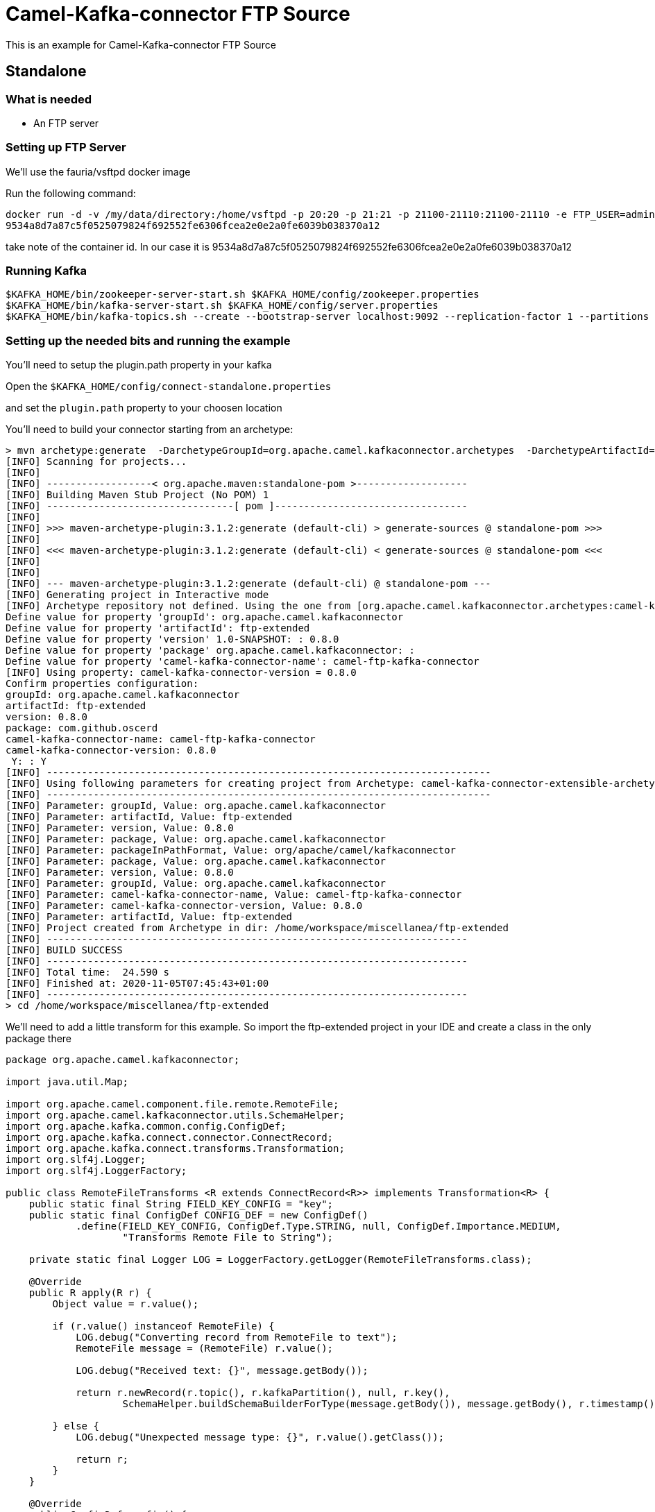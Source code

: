 # Camel-Kafka-connector FTP Source

This is an example for Camel-Kafka-connector FTP Source 

## Standalone

### What is needed

- An FTP server

### Setting up FTP Server

We'll use the fauria/vsftpd docker image

Run the following command:

```
docker run -d -v /my/data/directory:/home/vsftpd -p 20:20 -p 21:21 -p 21100-21110:21100-21110 -e FTP_USER=admin -e FTP_PASS=password -e PASV_ADDRESS=127.0.0.1 -e PASV_MIN_PORT=21100 -e PASV_MAX_PORT=21110 --name vsftpd --restart=always fauria/vsftpd
9534a8d7a87c5f0525079824f692552fe6306fcea2e0e2a0fe6039b038370a12
```

take note of the container id. In our case it is 9534a8d7a87c5f0525079824f692552fe6306fcea2e0e2a0fe6039b038370a12

### Running Kafka

```
$KAFKA_HOME/bin/zookeeper-server-start.sh $KAFKA_HOME/config/zookeeper.properties
$KAFKA_HOME/bin/kafka-server-start.sh $KAFKA_HOME/config/server.properties
$KAFKA_HOME/bin/kafka-topics.sh --create --bootstrap-server localhost:9092 --replication-factor 1 --partitions 1 --topic mytopic
```

### Setting up the needed bits and running the example

You'll need to setup the plugin.path property in your kafka

Open the `$KAFKA_HOME/config/connect-standalone.properties`

and set the `plugin.path` property to your choosen location

You'll need to build your connector starting from an archetype:

```
> mvn archetype:generate  -DarchetypeGroupId=org.apache.camel.kafkaconnector.archetypes  -DarchetypeArtifactId=camel-kafka-connector-extensible-archetype  -DarchetypeVersion=0.8.0
[INFO] Scanning for projects...
[INFO] 
[INFO] ------------------< org.apache.maven:standalone-pom >-------------------
[INFO] Building Maven Stub Project (No POM) 1
[INFO] --------------------------------[ pom ]---------------------------------
[INFO] 
[INFO] >>> maven-archetype-plugin:3.1.2:generate (default-cli) > generate-sources @ standalone-pom >>>
[INFO] 
[INFO] <<< maven-archetype-plugin:3.1.2:generate (default-cli) < generate-sources @ standalone-pom <<<
[INFO] 
[INFO] 
[INFO] --- maven-archetype-plugin:3.1.2:generate (default-cli) @ standalone-pom ---
[INFO] Generating project in Interactive mode
[INFO] Archetype repository not defined. Using the one from [org.apache.camel.kafkaconnector.archetypes:camel-kafka-connector-extensible-archetype:0.8.0] found in catalog remote
Define value for property 'groupId': org.apache.camel.kafkaconnector
Define value for property 'artifactId': ftp-extended
Define value for property 'version' 1.0-SNAPSHOT: : 0.8.0
Define value for property 'package' org.apache.camel.kafkaconnector: : 
Define value for property 'camel-kafka-connector-name': camel-ftp-kafka-connector
[INFO] Using property: camel-kafka-connector-version = 0.8.0
Confirm properties configuration:
groupId: org.apache.camel.kafkaconnector
artifactId: ftp-extended
version: 0.8.0
package: com.github.oscerd
camel-kafka-connector-name: camel-ftp-kafka-connector
camel-kafka-connector-version: 0.8.0
 Y: : Y
[INFO] ----------------------------------------------------------------------------
[INFO] Using following parameters for creating project from Archetype: camel-kafka-connector-extensible-archetype:0.8.0
[INFO] ----------------------------------------------------------------------------
[INFO] Parameter: groupId, Value: org.apache.camel.kafkaconnector
[INFO] Parameter: artifactId, Value: ftp-extended
[INFO] Parameter: version, Value: 0.8.0
[INFO] Parameter: package, Value: org.apache.camel.kafkaconnector
[INFO] Parameter: packageInPathFormat, Value: org/apache/camel/kafkaconnector
[INFO] Parameter: package, Value: org.apache.camel.kafkaconnector
[INFO] Parameter: version, Value: 0.8.0
[INFO] Parameter: groupId, Value: org.apache.camel.kafkaconnector
[INFO] Parameter: camel-kafka-connector-name, Value: camel-ftp-kafka-connector
[INFO] Parameter: camel-kafka-connector-version, Value: 0.8.0
[INFO] Parameter: artifactId, Value: ftp-extended
[INFO] Project created from Archetype in dir: /home/workspace/miscellanea/ftp-extended
[INFO] ------------------------------------------------------------------------
[INFO] BUILD SUCCESS
[INFO] ------------------------------------------------------------------------
[INFO] Total time:  24.590 s
[INFO] Finished at: 2020-11-05T07:45:43+01:00
[INFO] ------------------------------------------------------------------------
> cd /home/workspace/miscellanea/ftp-extended
```

We'll need to add a little transform for this example. So import the ftp-extended project in your IDE and create a class in the only package there

```
package org.apache.camel.kafkaconnector;

import java.util.Map;

import org.apache.camel.component.file.remote.RemoteFile;
import org.apache.camel.kafkaconnector.utils.SchemaHelper;
import org.apache.kafka.common.config.ConfigDef;
import org.apache.kafka.connect.connector.ConnectRecord;
import org.apache.kafka.connect.transforms.Transformation;
import org.slf4j.Logger;
import org.slf4j.LoggerFactory;

public class RemoteFileTransforms <R extends ConnectRecord<R>> implements Transformation<R> {
    public static final String FIELD_KEY_CONFIG = "key";
    public static final ConfigDef CONFIG_DEF = new ConfigDef()
            .define(FIELD_KEY_CONFIG, ConfigDef.Type.STRING, null, ConfigDef.Importance.MEDIUM,
                    "Transforms Remote File to String");

    private static final Logger LOG = LoggerFactory.getLogger(RemoteFileTransforms.class);

    @Override
    public R apply(R r) {
        Object value = r.value();

        if (r.value() instanceof RemoteFile) {
            LOG.debug("Converting record from RemoteFile to text");
            RemoteFile message = (RemoteFile) r.value();

            LOG.debug("Received text: {}", message.getBody());

            return r.newRecord(r.topic(), r.kafkaPartition(), null, r.key(),
                    SchemaHelper.buildSchemaBuilderForType(message.getBody()), message.getBody(), r.timestamp());

        } else {
            LOG.debug("Unexpected message type: {}", r.value().getClass());

            return r;
        }
    }

    @Override
    public ConfigDef config() {
        return CONFIG_DEF;
    }

    @Override
    public void close() {

    }

    @Override
    public void configure(Map<String, ?> map) {

    }
}
```

Now we need to build the connector:

```
> mvn clean package
```

In this example we'll use `/home/oscerd/connectors/` as plugin.path, but we'll need the generated zip from the previois build

```
> cd /home/oscerd/connectors/
> cp /home/workspace/miscellanea/ftp-extended/target/ftp-extended-0.8.0-package.zip .
> unzip ftp-extended-0.8.0-package.zip
```

Now it's time to setup the connector

Open the FTP source configuration file

```
name=CamelFtpSourceConnector
connector.class=org.apache.camel.kafkaconnector.ftp.CamelFtpSourceConnector
key.converter=org.apache.kafka.connect.storage.StringConverter
value.converter=org.apache.kafka.connect.converters.ByteArrayConverter
transforms=RemoteTransformer
transforms.RemoteTransformer.type=org.apache.camel.kafkaconnector.RemoteFileTransforms

topics=mytopic

camel.source.path.host=127.0.0.1
camel.source.path.port=21
camel.source.endpoint.passiveMode=true
camel.source.endpoint.recursive=true
camel.source.endpoint.noop=false
camel.source.endpoint.username=admin
camel.source.endpoint.password=password
camel.source.endpoint.move=.done
```

Now you can run the example

```
$KAFKA_HOME/bin/connect-standalone.sh $KAFKA_HOME/config/connect-standalone.properties config/CamelFtpSourceConnector.properties
```

Now we need to connect to the ftp server and add some stuff to the demos folder

```
> docker exec -it 9534a8d7a87c5f0525079824f692552fe6306fcea2e0e2a0fe6039b038370a12 bash
[root@9534a8d7a87c /]# cd /home/vsftpd
[root@9534a8d7a87c vsftpd]# touch test.txt
[root@9534a8d7a87c vsftpd]# echo "Ckc rocks" > test.txt 
[root@9534a8d7a87c vsftpd]# mv test.txt admin/
```

In another terminal, using kafkacat, you should be able to see the headers.

```
> ./kafkacat -b localhost:9092 -t mytopic -f 'Headers: %h: Message value: %s\n'
% Auto-selecting Consumer mode (use -P or -C to override)
Headers: CamelHeader.CamelFileAbsolute=false,CamelHeader.CamelFileAbsolutePath=test.txt,CamelHeader.CamelFileHost=127.0.0.1,CamelHeader.CamelFileLastModified=1605078600000,CamelHeader.CamelFileLength=10,CamelHeader.CamelFileName=test.txt,CamelHeader.CamelFileNameConsumed=test.txt,CamelHeader.CamelFileNameOnly=test.txt,CamelHeader.CamelFileParent=/,CamelHeader.CamelFilePath=/test.txt,CamelHeader.CamelFileRelativePath=test.txt,CamelHeader.CamelFtpReplyCode=226,CamelHeader.CamelFtpReplyString=226 Transfer complete.
,CamelProperty.CamelBatchSize=1,CamelProperty.CamelUnitOfWorkProcessSync=true,CamelProperty.CamelBatchComplete=true,CamelProperty.CamelBatchIndex=0,CamelProperty.CamelToEndpoint=direct://end?pollingConsumerBlockTimeout=0&pollingConsumerBlockWhenFull=true&pollingConsumerQueueSize=1000: Message value: Ckc rocks
% Reached end of topic mytopic [0] at offset 1
```


